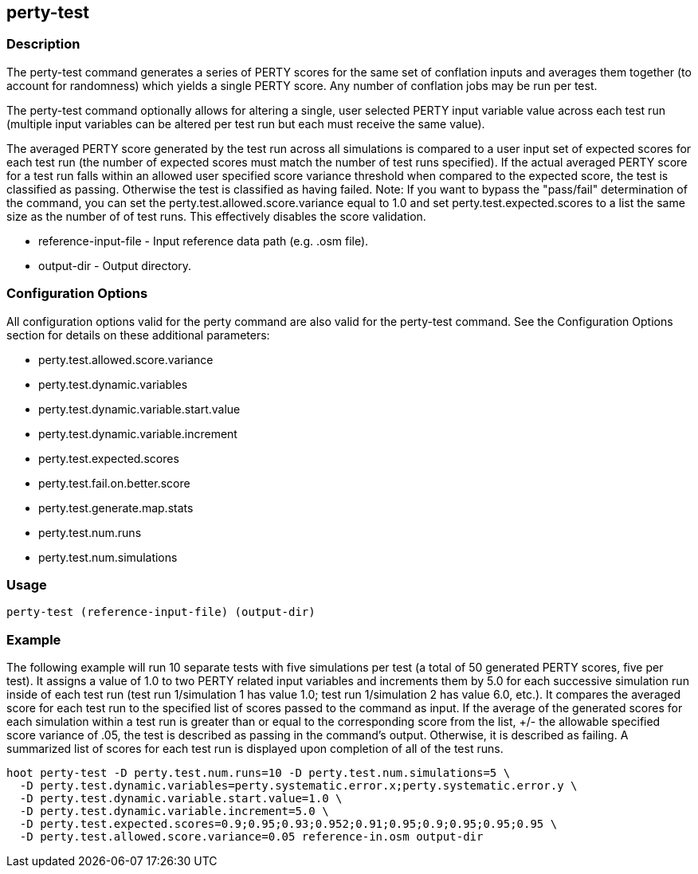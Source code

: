 == perty-test

=== Description

The +perty-test+ command generates a series of PERTY scores for the same set of
conflation inputs and averages them together (to account for randomness) which
yields a single PERTY score.  Any number of conflation jobs may be run per test.  

The +perty-test+ command  optionally allows for altering a single, user selected
PERTY input variable value across each test run (multiple input variables can be
altered per test run but each must receive the same value). 

The averaged PERTY score generated by the test run across all simulations is
compared to a user input set of expected scores for each test run (the number of
expected scores must match the number of test runs specified). If the actual
averaged PERTY score for a test run falls within an allowed user specified score
variance threshold when compared to the expected score, the test is classified
as passing.  Otherwise the test is classified as having failed.  Note: If you
want to bypass the "pass/fail" determination of the command, you can set the
+perty.test.allowed.score.variance+ equal to 1.0 and set
+perty.test.expected.scores+ to a list the same size as the number of of test
runs.  This effectively disables the score validation.

* +reference-input-file+ - Input reference data path (e.g. .osm file).
* +output-dir+ - Output directory.

=== Configuration Options

All configuration options valid for the +perty+ command are also valid for the
+perty-test+ command.  See the Configuration Options section for details on
these additional parameters:

* +perty.test.allowed.score.variance+
* +perty.test.dynamic.variables+
* +perty.test.dynamic.variable.start.value+
* +perty.test.dynamic.variable.increment+
* +perty.test.expected.scores+
* +perty.test.fail.on.better.score+
* +perty.test.generate.map.stats+
* +perty.test.num.runs+
* +perty.test.num.simulations+

=== Usage

--------------------------------------
perty-test (reference-input-file) (output-dir)
--------------------------------------

=== Example

The following example will run 10 separate tests with five simulations per test
(a total of 50 generated PERTY scores, five per test).  It assigns a value of
1.0 to two PERTY related input variables and increments them by 5.0 for each
successive simulation run inside of each test run (test run 1/simulation 1 has
value 1.0; test run 1/simulation 2 has value 6.0, etc.).  It compares the
averaged score for each test run to the specified list of scores passed to the
command as input.  If the average of the generated scores for each simulation
within a test run is greater than or equal to the corresponding score from the
list, +/- the allowable specified score variance of .05, the test is described
as passing in the command's output.  Otherwise, it is described as failing.  A
summarized list of scores for each test run is displayed upon completion of all
of the test runs.

--------------------------------------
hoot perty-test -D perty.test.num.runs=10 -D perty.test.num.simulations=5 \
  -D perty.test.dynamic.variables=perty.systematic.error.x;perty.systematic.error.y \
  -D perty.test.dynamic.variable.start.value=1.0 \
  -D perty.test.dynamic.variable.increment=5.0 \
  -D perty.test.expected.scores=0.9;0.95;0.93;0.952;0.91;0.95;0.9;0.95;0.95;0.95 \
  -D perty.test.allowed.score.variance=0.05 reference-in.osm output-dir
--------------------------------------

